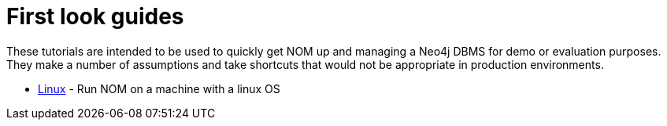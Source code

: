 = First look guides

These tutorials are intended to be used to quickly get NOM up and managing a Neo4j DBMS for demo or evaluation purposes. 
They make a number of assumptions and take shortcuts that would not be appropriate in production environments. 

* xref:./linux-first-look.adoc[Linux] - Run NOM on a machine with a linux OS
//* xref:./windows-first-look.adoc[Windows] -  Run NOM on a machine with Windows
//* xref:./mac-first-look.adoc[Mac] -  Run NOM on a machine with MacOS
//* xref:./docker-first-look.adoc[Docker] - Run NOM using docker